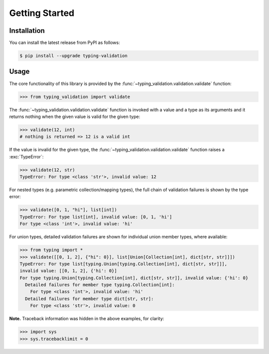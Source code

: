 Getting Started
===============

.. _installation:

Installation
------------

You can install the latest release from PyPI as follows:

.. code-block:: console

    $ pip install --upgrade typing-validation


.. _usage:

Usage
-----

The core functionality of this library is provided by the :func:`~typing_validation.validation.validate` function:

>>> from typing_validation import validate

The :func:`~typing_validation.validation.validate` function is invoked with a value and a type as its arguments and
it returns nothing when the given value is valid for the given type:

>>> validate(12, int)
# nothing is returned => 12 is a valid int

If the value is invalid for the given type, the :func:`~typing_validation.validation.validate` function raises a :exc:`TypeError`:

>>> validate(12, str)
TypeError: For type <class 'str'>, invalid value: 12

For nested types (e.g. parametric collection/mapping types), the full chain of validation failures is shown by the type error:

>>> validate([0, 1, "hi"], list[int])
TypeError: For type list[int], invalid value: [0, 1, 'hi']
For type <class 'int'>, invalid value: 'hi'

For union types, detailed validation failures are shown for individual union member types, where available:

>>> from typing import *
>>> validate([[0, 1, 2], {"hi": 0}], list[Union[Collection[int], dict[str, str]]])
TypeError: For type list[typing.Union[typing.Collection[int], dict[str, str]]],
invalid value: [[0, 1, 2], {'hi': 0}]
For type typing.Union[typing.Collection[int], dict[str, str]], invalid value: {'hi': 0}
  Detailed failures for member type typing.Collection[int]:
    For type <class 'int'>, invalid value: 'hi'
  Detailed failures for member type dict[str, str]:
    For type <class 'str'>, invalid value: 0

**Note.** Traceback information was hidden in the above examples, for clarity:

>>> import sys
>>> sys.tracebacklimit = 0
